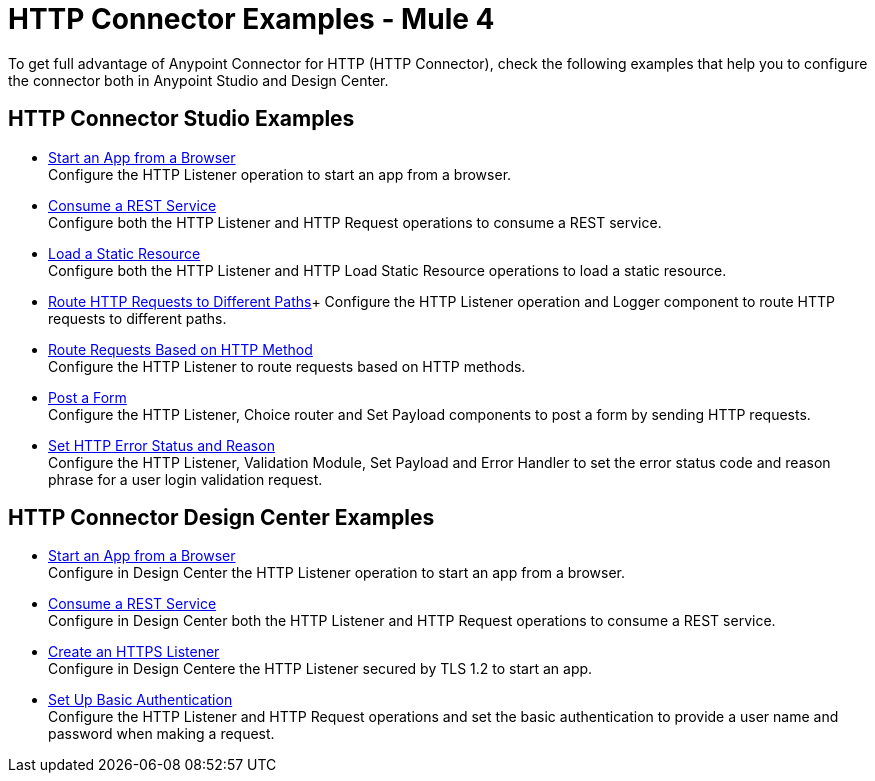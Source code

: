 = HTTP Connector Examples - Mule 4
:keywords: anypoint, connectors, transports

To get full advantage of Anypoint Connector for HTTP (HTTP Connector), check the following examples that help you to configure the connector both in Anypoint Studio and Design Center.


== HTTP Connector Studio Examples

* xref:http-start-app-brows-task.adoc[Start an App from a Browser] +
Configure the HTTP Listener operation to start an app from a browser.
* xref:http-consume-web-svc-task.adoc[Consume a REST Service] +
Configure both the HTTP Listener and HTTP Request operations to consume a REST service.
* xref:http-load-static-res-task.adoc[Load a Static Resource] +
Configure both the HTTP Listener and HTTP Load Static Resource operations to load a static resource.
* xref:http-conn-route-diff-paths-task.adoc[Route HTTP Requests to Different Paths]+
Configure the HTTP Listener operation and Logger component to route HTTP requests to different paths.
*  xref:http-route-methods-based-task.adoc[Route Requests Based on HTTP Method] +
Configure the HTTP Listener to route requests based on HTTP methods.
* xref:http-post-form-task.adoc[Post a Form] +
Configure the HTTP Listener, Choice router and Set Payload components to post a form by sending HTTP requests.
*  xref:http-error-status-reason-phrase-task.adoc[Set HTTP Error Status and Reason] +
Configure the HTTP Listener, Validation Module, Set Payload and Error Handler to set the error status code and reason phrase for a user login validation request.

== HTTP Connector Design Center Examples
* xref:http-trigger-app-from-browser.adoc[Start an App from a Browser] +
Configure in Design Center the HTTP Listener operation to start an app from a browser.
* xref:http-consume-web-service.adoc[Consume a REST Service] +
Configure in Design Center both the HTTP Listener and HTTP Request operations to consume a REST service.
* xref:http-create-https-listener.adoc[Create an HTTPS Listener] +
Configure in Design Centere the HTTP Listener secured by TLS 1.2 to start an app.
* xref:http-basic-auth-task.adoc[Set Up Basic Authentication] +
Configure the HTTP Listener and HTTP Request operations and set the basic authentication to provide a user name and password when making a request.
